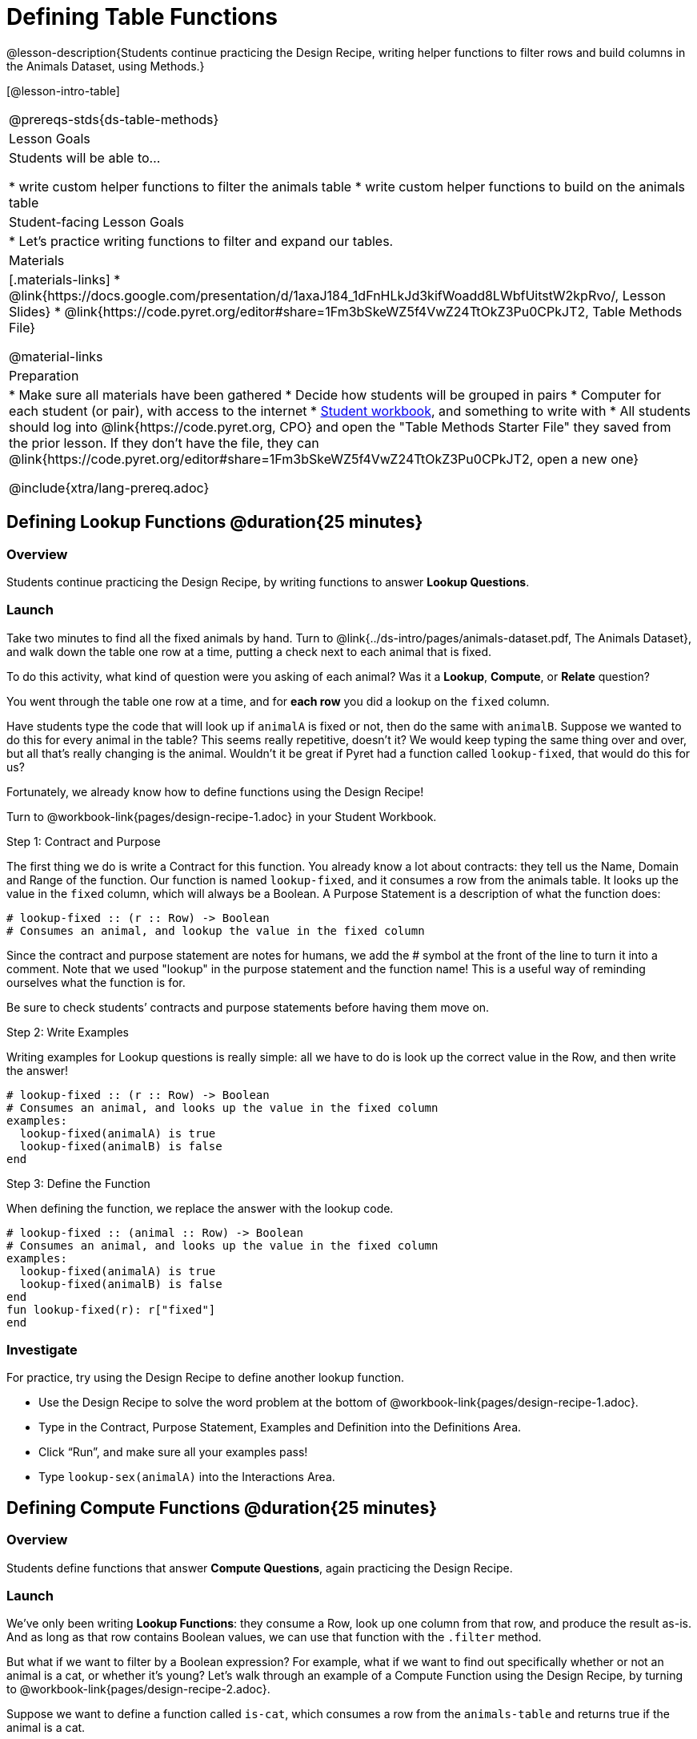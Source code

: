 = Defining Table Functions

@lesson-description{Students continue practicing the Design Recipe, writing helper functions to filter rows and build columns in the Animals Dataset, using Methods.}

[@lesson-intro-table]
|===
@prereqs-stds{ds-table-methods}
| Lesson Goals
| Students will be able to...

* write custom helper functions to filter the animals table
* write custom helper functions to build on the animals table

| Student-facing Lesson Goals
|

* Let's practice writing functions to filter and expand our tables.

| Materials
|[.materials-links]
* @link{https://docs.google.com/presentation/d/1axaJ184_1dFnHLkJd3kifWoadd8LWbfUitstW2kpRvo/, Lesson Slides}
* @link{https://code.pyret.org/editor#share=1Fm3bSkeWZ5f4VwZ24TtOkZ3Pu0CPkJT2, Table Methods File}

@material-links

| Preparation
|
* Make sure all materials have been gathered
* Decide how students will be grouped in pairs
* Computer for each student (or pair), with access to the internet
* link:{pathwayrootdir}/workbook/workbook.pdf[Student workbook], and something to write with
* All students should log into @link{https://code.pyret.org, CPO} and open the "Table Methods Starter File" they saved from the prior lesson. If they don't have the file, they can @link{https://code.pyret.org/editor#share=1Fm3bSkeWZ5f4VwZ24TtOkZ3Pu0CPkJT2, open a new one}


@include{xtra/lang-prereq.adoc}
|===

== Defining Lookup Functions @duration{25 minutes}

=== Overview
Students continue practicing the Design Recipe, by writing functions to answer *Lookup Questions*.

=== Launch

[.lesson-instruction]
Take two minutes to find all the fixed animals by hand. Turn to
@link{../ds-intro/pages/animals-dataset.pdf, The Animals Dataset}, and walk down the table one row at a time, putting a check next to each animal that is fixed.

To do this activity, what kind of question were you asking of each animal? Was it a *Lookup*, *Compute*, or *Relate* question?

You went through the table one row at a time, and for *each row* you did a lookup on the `fixed` column.

[.lesson-instruction]
Have students type the code that will look up if `animalA` is fixed or not, then do the same with `animalB`. Suppose we wanted to do this for every animal in the table? This seems really repetitive, doesn’t it? We would keep typing the same thing over and over, but all that’s really changing is the animal. Wouldn’t it be great if Pyret had a function called `lookup-fixed`, that would do this for us?

Fortunately, we already know how to define functions using the Design Recipe!

[.lesson-instruction]
Turn to @workbook-link{pages/design-recipe-1.adoc} in your Student Workbook.

[.lesson-point]
Step 1: Contract and Purpose

The first thing we do is write a Contract for this function. You already know a lot about contracts: they tell us the Name, Domain and Range of the function. Our function is named `lookup-fixed`, and it consumes a row from the animals table. It looks up the value in the `fixed` column, which will always be a Boolean. A Purpose Statement is a description of what the function does:

----
# lookup-fixed :: (r :: Row) -> Boolean
# Consumes an animal, and lookup the value in the fixed column
----

Since the contract and purpose statement are notes for humans, we add the # symbol at the front of the line to turn it into a comment. Note that we used "lookup" in the purpose statement and the function name! This is a useful way of reminding ourselves what the function is for.

Be sure to check students’ contracts and purpose statements before having them move on.

[.lesson-point]
Step 2: Write Examples

Writing examples for Lookup questions is really simple: all we have to do is look up the correct value in the Row, and then write the answer!

----
# lookup-fixed :: (r :: Row) -> Boolean
# Consumes an animal, and looks up the value in the fixed column
examples:
  lookup-fixed(animalA) is true
  lookup-fixed(animalB) is false
end
----

[.lesson-point]
Step 3: Define the Function

When defining the function, we replace the answer with the lookup code.

----
# lookup-fixed :: (animal :: Row) -> Boolean
# Consumes an animal, and looks up the value in the fixed column
examples:
  lookup-fixed(animalA) is true
  lookup-fixed(animalB) is false
end
fun lookup-fixed(r): r["fixed"]
end
----

=== Investigate
For practice, try using the Design Recipe to define another lookup function.

[.lesson-instruction]
* Use the Design Recipe to solve the word problem at the bottom of @workbook-link{pages/design-recipe-1.adoc}.
* Type in the Contract, Purpose Statement, Examples and Definition into the Definitions Area.
* Click “Run”, and make sure all your examples pass!
* Type `lookup-sex(animalA)` into the Interactions Area.

== Defining Compute Functions @duration{25 minutes}

=== Overview
Students define functions that answer *Compute Questions*, again practicing the Design Recipe.

=== Launch
We've only been writing *Lookup Functions*: they consume a Row, look up one column from that row, and produce the result as-is. And as long as that row contains Boolean values, we can use that function with the `.filter` method.

But what if we want to filter by a Boolean expression? For example, what if we want to find out specifically whether or not an animal is a cat, or whether it’s young? Let’s walk through an example of a Compute Function using the Design Recipe, by turning to @workbook-link{pages/design-recipe-2.adoc}.

Suppose we want to define a function called `is-cat`, which consumes a row from the `animals-table` and returns true if the animal is a cat.

* Is this a Lookup, Compute or Relate question?
* What is the name of this function? What are its Domain and Range?
* Is Sasha a cat? _What did you do to get that answer?_

To find out if an animal is a cat, we look-up the species column and check to see if that value is _equal_ to `"cat"`. Suppose `animalA` is a cat and `animalB` is a dog. What should our examples look like? *Remember: we replace any lookup with the actual value, and check to see if it is equal to `"cat"`.*

----
# is-cat :: (r :: Row) -> Boolean
# Consumes an animal, and compute whether the species is "cat"
examples:
  is-cat(animalA) is "cat" == "cat"
  is-cat(animalB) is "dog" == "cat"
end
----

[.lesson-instruction]
Write two examples for your defined animals. Make sure one is a cat and one isn’t!

As before, we’ll use the pattern from our examples to come up with our definition.

----
# is-cat :: (r :: Row) -> Boolean
# Consumes an animal, and compute whether the species is "cat"
examples:
  is-cat(animalA) is "cat" == "cat"
  is-cat(animalB) is "dog" == "cat"
end
fun is-cat(r): r["species"] == "cat"
end
----

Don't forget to include the lookup code in the function definition! We only write the actual value for our examples!

=== Investigate
[.lesson-instruction]
* Type this definition -- and its examples! -- into the Definitions Area, then click “Run” and try using it to filter the `animals-table`.
* For practice, try solving the word problem for `is-young` at the bottom of @workbook-link{pages/design-recipe-2.adoc}.

=== Synthesize
Debrief as a class. Ask students to brainstorm some other functions they could write?